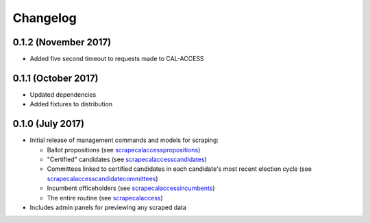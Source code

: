 Changelog
=========

0.1.2 (November 2017)
---------------------

* Added five second timeout to requests made to CAL-ACCESS

0.1.1 (October 2017)
--------------------

* Updated dependencies
* Added fixtures to distribution

0.1.0 (July 2017)
-------------------

* Initial release of management commands and models for scraping:

  * Ballot propositions (see `scrapecalaccesspropositions <managementcommands.html#scrapecalaccesspropositions>`_)
  * "Certified" candidates  (see `scrapecalaccesscandidates <managementcommands.html#scrapecalaccesscandidates>`_)
  * Committees linked to certified candidates in each candidate's most recent election cycle  (see `scrapecalaccesscandidatecommittees <managementcommands.html#scrapecalaccesscandidatecommittees>`_)
  * Incumbent officeholders (see `scrapecalaccessincumbents <managementcommands.html#scrapecalaccessincumbents>`_)
  * The entire routine (see `scrapecalaccess <managementcommands.html#scrapecalaccess>`_)

* Includes admin panels for previewing any scraped data
